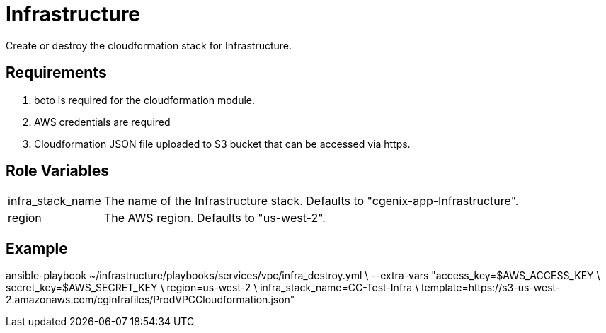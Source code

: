 = Infrastructure

Create or destroy the cloudformation stack for Infrastructure.

Requirements
------------

1. boto is required for the cloudformation module.
2. AWS credentials are required
3. Cloudformation JSON file uploaded to S3 bucket that can be accessed via https.

Role Variables
--------------

[horizontal]
infra_stack_name:: The name of the Infrastructure stack. Defaults to "cgenix-app-Infrastructure".
region:: The AWS region. Defaults to "us-west-2".

Example
-------
ansible-playbook ~/infrastructure/playbooks/services/vpc/infra_destroy.yml \
              --extra-vars "access_key=$AWS_ACCESS_KEY \
                secret_key=$AWS_SECRET_KEY \
                region=us-west-2 \
                infra_stack_name=CC-Test-Infra \
                template=https://s3-us-west-2.amazonaws.com/cginfrafiles/ProdVPCCloudformation.json"
